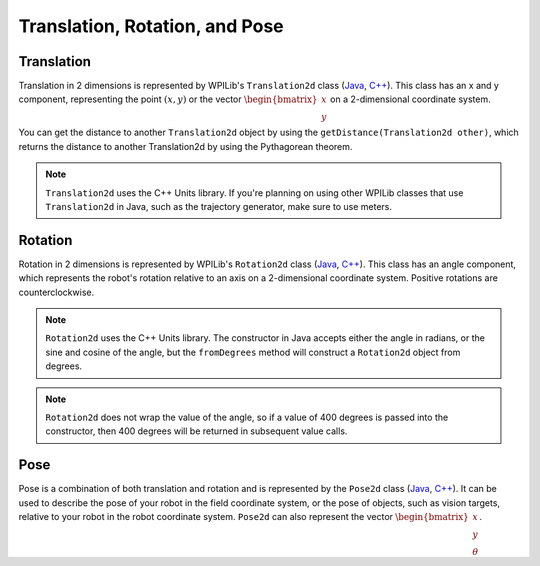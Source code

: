 Translation, Rotation, and Pose
===============================

Translation
-----------

Translation in 2 dimensions is represented by WPILib's ``Translation2d`` class (`Java <https://github.wpilib.org/allwpilib/docs/release/java/edu/wpi/first/math/geometry/Translation2d.html>`__, `C++ <https://github.wpilib.org/allwpilib/docs/release/cpp/classfrc_1_1_translation2d.html>`__). This class has an x and y component, representing the point :math:`(x, y)` or the vector :math:`\begin{bmatrix}x \\ y \end{bmatrix}` on a 2-dimensional coordinate system.

You can get the distance to another ``Translation2d`` object by using the ``getDistance(Translation2d other)``, which returns the distance to another Translation2d by using the Pythagorean theorem.

.. note:: ``Translation2d`` uses the C++ Units library. If you're planning on using other WPILib classes that use ``Translation2d`` in Java, such as the trajectory generator, make sure to use meters.

Rotation
--------

Rotation in 2 dimensions is represented by WPILib's ``Rotation2d`` class (`Java <https://github.wpilib.org/allwpilib/docs/release/java/edu/wpi/first/math/geometry/Rotation2d.html>`__, `C++ <https://github.wpilib.org/allwpilib/docs/release/cpp/classfrc_1_1_rotation2d.html>`__). This class has an angle component, which represents the robot's rotation relative to an axis on a 2-dimensional coordinate system. Positive rotations are counterclockwise.

.. note:: ``Rotation2d`` uses the C++ Units library. The constructor in Java accepts either the angle in radians, or the sine and cosine of the angle, but the ``fromDegrees`` method will construct a ``Rotation2d`` object from degrees.

.. note:: ``Rotation2d`` does not wrap the value of the angle, so if a value of 400 degrees is passed into the constructor, then 400 degrees will be returned in subsequent value calls.

Pose
----

Pose is a combination of both translation and rotation and is represented by the ``Pose2d`` class (`Java <https://github.wpilib.org/allwpilib/docs/release/java/edu/wpi/first/math/geometry/Pose2d.html>`__, `C++ <https://github.wpilib.org/allwpilib/docs/release/cpp/classfrc_1_1_pose2d.html>`__). It can be used to describe the pose of your robot in the field coordinate system, or the pose of objects, such as vision targets, relative to your robot in the robot coordinate system. ``Pose2d`` can also represent the vector :math:`\begin{bmatrix}x \\ y \\ \theta\end{bmatrix}`.
